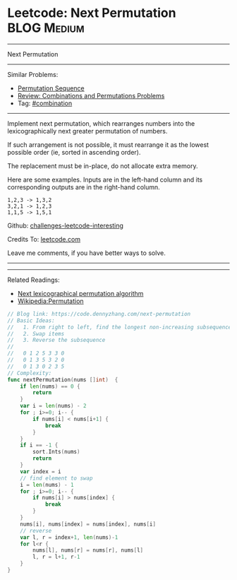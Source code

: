 * Leetcode: Next Permutation                                    :BLOG:Medium:
#+STARTUP: showeverything
#+OPTIONS: toc:nil \n:t ^:nil creator:nil d:nil
:PROPERTIES:
:type:     combination, inspiring
:END:
---------------------------------------------------------------------
Next Permutation
---------------------------------------------------------------------
Similar Problems:
- [[https://code.dennyzhang.com/permutation-sequence][Permutation Sequence]]
- [[https://code.dennyzhang.com/review-combination][Review: Combinations and Permutations Problems]]
- Tag: [[https://code.dennyzhang.com/tag/combination][#combination]]
---------------------------------------------------------------------
Implement next permutation, which rearranges numbers into the lexicographically next greater permutation of numbers.

If such arrangement is not possible, it must rearrange it as the lowest possible order (ie, sorted in ascending order).

The replacement must be in-place, do not allocate extra memory.

Here are some examples. Inputs are in the left-hand column and its corresponding outputs are in the right-hand column.
#+BEGIN_EXAMPLE
1,2,3 -> 1,3,2
3,2,1 -> 1,2,3
1,1,5 -> 1,5,1
#+END_EXAMPLE

Github: [[https://github.com/DennyZhang/challenges-leetcode-interesting/tree/master/problems/next-permutation][challenges-leetcode-interesting]]

Credits To: [[https://leetcode.com/problems/next-permutation/description/][leetcode.com]]

Leave me comments, if you have better ways to solve.
---------------------------------------------------------------------
---------------------------------------------------------------------
Related Readings:
- [[https://www.nayuki.io/page/next-lexicographical-permutation-algorithm][Next lexicographical permutation algorithm]]
- [[https://en.wikipedia.org/wiki/Permutation#Generation_in_lexicographic_order][Wikipedia:Permutation]]

[[image-blog:Leetcode: Next Permutation][https://raw.githubusercontent.com/dennyzhang/images/master/code/next-permutation-algorithm.png]]

#+BEGIN_SRC go
// Blog link: https://code.dennyzhang.com/next-permutation
// Basic Ideas:
//   1. From right to left, find the longest non-increasing subsequence
//   2. Swap items
//   3. Reverse the subsequence
//
//   0 1 2 5 3 3 0
//   0 1 3 5 3 2 0
//   0 1 3 0 2 3 5
// Complexity:
func nextPermutation(nums []int)  {
    if len(nums) == 0 {
        return
    }
    var i = len(nums) - 2
    for ; i>=0; i-- {
        if nums[i] < nums[i+1] {
            break
        }
    }
    if i == -1 {
        sort.Ints(nums)
        return
    }
    var index = i
    // find element to swap
    i = len(nums) - 1
    for ; i>=0; i-- {
        if nums[i] > nums[index] {
            break
        }
    }
    nums[i], nums[index] = nums[index], nums[i]
    // reverse
    var l, r = index+1, len(nums)-1
    for l<r {
        nums[l], nums[r] = nums[r], nums[l]
        l, r = l+1, r-1
    }
}
#+END_SRC
